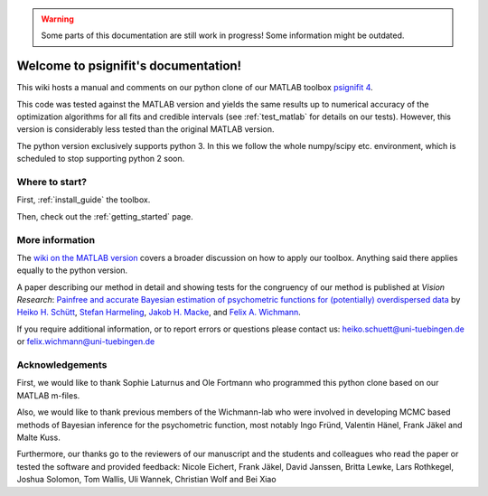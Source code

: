 .. warning::
   Some parts of this documentation are still work in progress! Some information might be outdated.

.. psignifit documentation master file

Welcome to psignifit's documentation!
=====================================

This wiki hosts a manual and comments on our python clone of our MATLAB
toolbox `psignifit
4 <https://github.com/wichmann-lab/psignifit/wiki>`__.

This code was tested against the MATLAB version and yields the same
results up to numerical accuracy of the optimization algorithms for all
fits and credible intervals (see :ref:`test_matlab` for details on our tests).
However, this version is considerably less
tested than the original MATLAB version.

The python version exclusively supports python 3. In this we follow the
whole numpy/scipy etc. environment, which is scheduled to stop
supporting python 2 soon.

Where to start?
~~~~~~~~~~~~~~~

First, :ref:`install_guide` the toolbox.

Then, check out the :ref:`getting_started` page. 


More information
~~~~~~~~~~~~~~~~

The `wiki on the MATLAB version <https://github.com/wichmann-lab/psignifit/wiki>`__
covers a broader discussion on how to apply our toolbox. Anything said there
applies equally to the python version.

A paper describing our method in detail and showing tests for the
congruency of our method is published at *Vision Research*: `Painfree
and accurate Bayesian estimation of psychometric functions for
(potentially) overdispersed
data <http://www.sciencedirect.com/science/article/pii/S0042698916000390>`__
by `Heiko H.
Schütt <http://www.nip.uni-tuebingen.de/people/members.html>`__, `Stefan
Harmeling <http://www.cs.hhu.de/lehrstuehle-und-arbeitsgruppen/computer-vision-computer-graphics-and-pattern-recognition/unser-team/team/harmeling.html>`__,
`Jakob H. Macke <http://www.mackelab.org/people/>`__, and `Felix A.
Wichmann <http://www.nip.uni-tuebingen.de/people/members.html>`__.

If you require additional information, or to report errors or questions
please contact us: heiko.schuett@uni-tuebingen.de or
felix.wichmann@uni-tuebingen.de

Acknowledgements
~~~~~~~~~~~~~~~~

First, we would like to thank Sophie Laturnus and Ole Fortmann who
programmed this python clone based on our MATLAB m-files.

Also, we would like to thank previous members of the Wichmann-lab who
were involved in developing MCMC based methods of Bayesian inference for
the psychometric function, most notably Ingo Fründ, Valentin Hänel,
Frank Jäkel and Malte Kuss.

Furthermore, our thanks go to the reviewers of our manuscript and the
students and colleagues who read the paper or tested the software and
provided feedback: Nicole Eichert, Frank Jäkel, David Janssen, Britta
Lewke, Lars Rothkegel, Joshua Solomon, Tom Wallis, Uli Wannek, Christian
Wolf and Bei Xiao

